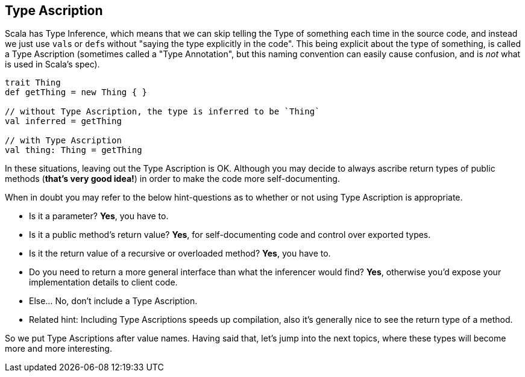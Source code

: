 == Type Ascription

Scala has Type Inference, which means that we can skip telling the Type of something each time in the source code,
and instead we just use ``val``s or ``def``s without "saying the type explicitly in the code". This being explicit about
the type of something, is called a Type Ascription (sometimes called a "Type Annotation", but this naming convention can easily cause confusion, and is _not_ what is used in Scala's spec).

```scala
trait Thing
def getThing = new Thing { }

// without Type Ascription, the type is inferred to be `Thing`
val inferred = getThing

// with Type Ascription
val thing: Thing = getThing
```

In these situations, leaving out the Type Ascription is OK. Although you may decide to always ascribe return types of public methods (*that's very good idea!*) in order to make the code more self-documenting.

When in doubt you may refer to the below hint-questions as to whether or not using Type Ascription is appropriate.

* Is it a parameter? **Yes**, you have to.
* Is it a public method's return value? **Yes**, for self-documenting code and control over exported types.
* Is it the return value of a recursive or overloaded method? **Yes**, you have to.
* Do you need to return a more general interface than what the inferencer would find? **Yes**, otherwise you'd expose your implementation details to client
code.
* Else... No, don't include a Type Ascription.
* Related hint: Including Type Ascriptions speeds up compilation, also it's generally nice to see the return type of a method.

So we put Type Ascriptions after value names. Having said that, let's jump into the next topics, where these types will become
more and more interesting.

